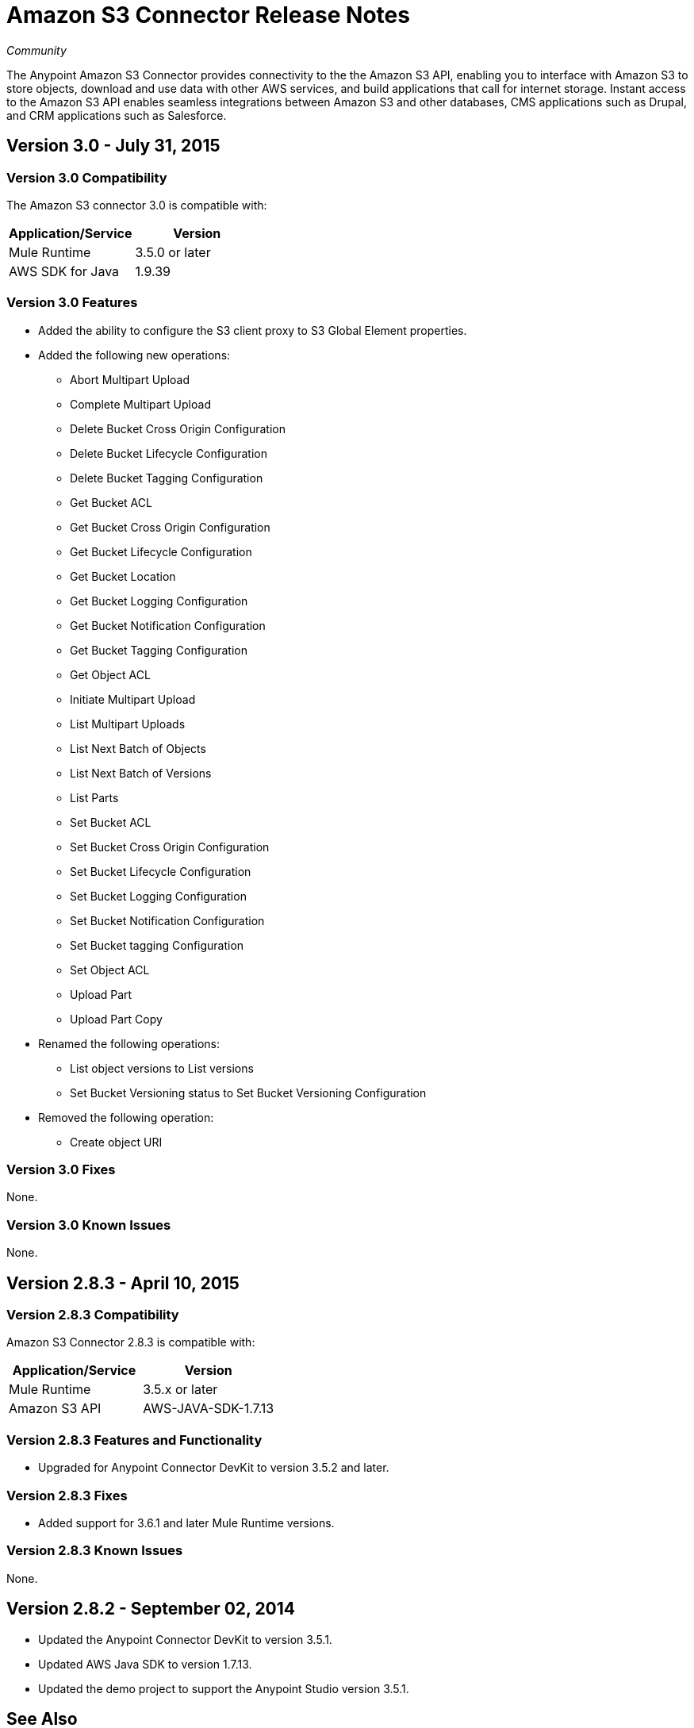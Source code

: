 = Amazon S3 Connector Release Notes
:keywords: release notes, amazon, connectors

_Community_

The Anypoint Amazon S3 Connector provides connectivity to the the Amazon S3 API, enabling you to interface with Amazon S3 to store objects, download and use data with other AWS services, and build applications that call for internet storage. Instant access to the Amazon S3 API enables seamless integrations between Amazon S3 and other databases, CMS applications such as Drupal, and CRM applications such as Salesforce. 

== Version 3.0 - July 31, 2015

=== Version 3.0 Compatibility

The Amazon S3 connector 3.0 is compatible with:

[width="100%",cols="50a,50a",options="header"]
|===
|Application/Service|Version
|Mule Runtime|3.5.0 or later
|AWS SDK for Java	|1.9.39
|===

=== Version 3.0 Features

* Added the ability to configure the S3 client proxy to S3 Global Element properties.
* Added the following new operations:
** Abort Multipart Upload
** Complete Multipart Upload
** Delete Bucket Cross Origin Configuration
** Delete Bucket Lifecycle Configuration
** Delete Bucket Tagging Configuration
** Get Bucket ACL
** Get Bucket Cross Origin Configuration
** Get Bucket Lifecycle Configuration
** Get Bucket Location
** Get Bucket Logging Configuration
** Get Bucket Notification Configuration
** Get Bucket Tagging Configuration
** Get Object ACL
** Initiate Multipart Upload
** List Multipart Uploads
** List Next Batch of Objects
** List Next Batch of Versions
** List Parts
** Set Bucket ACL
** Set Bucket Cross Origin Configuration
** Set Bucket Lifecycle Configuration
** Set Bucket Logging Configuration
** Set Bucket Notification Configuration
** Set Bucket tagging Configuration
** Set Object ACL
** Upload Part
** Upload Part Copy
* Renamed the following operations:
** List object versions to List versions
** Set Bucket Versioning status to Set Bucket Versioning Configuration
* Removed the following operation:
** Create object URI

=== Version 3.0 Fixes

None.

=== Version 3.0 Known Issues

None.


== Version 2.8.3 - April 10, 2015

=== Version 2.8.3 Compatibility

Amazon S3 Connector 2.8.3 is compatible with:

[width="100%",cols="50%,50%",options="header",]
|===
a|
Application/Service

 a|
Version

|Mule Runtime |3.5.x or later
|Amazon S3 API |AWS-JAVA-SDK-1.7.13
|===

=== Version 2.8.3 Features and Functionality

* Upgraded for Anypoint Connector DevKit to version 3.5.2 and later.

=== Version 2.8.3 Fixes

* Added support for 3.6.1 and later Mule Runtime versions.

=== Version 2.8.3 Known Issues

None.

== Version 2.8.2 - September 02, 2014

* Updated the Anypoint Connector DevKit to version 3.5.1.
* Updated AWS Java SDK to version 1.7.13. 
* Updated the demo project to support the Anypoint Studio version 3.5.1.

== See Also

* Learn how to link:/mule-user-guide/v/3.7/installing-connectors[Install and Configure Anypoint Connectors] in Anypoint Studio.
* Access MuleSoft’s http://forum.mulesoft.org/mulesoft[Forum] to pose questions and get help from Mule’s broad community of users.
* To access MuleSoft’s expert support team, http://www.mulesoft.com/mule-esb-subscription[subscribe] to Mule ESB Enterprise and log in to MuleSoft’s http://www.mulesoft.com/support-login[Customer Portal]. 
